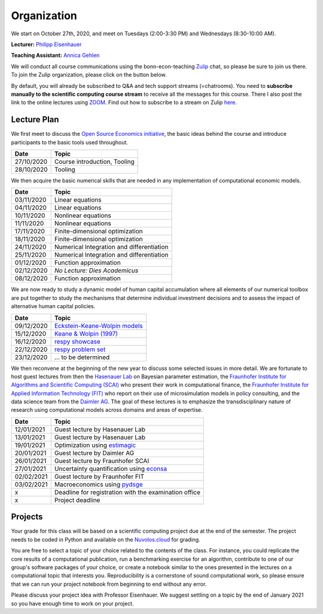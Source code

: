 ###############
Organization
###############

We start on October 27th, 2020, and meet on Tuesdays (2:00-3:30 PM) and Wednesdays (8:30-10:00 AM).

**Lecturer:** `Philipp Eisenhauer <https://peisenha.github.io>`_

**Teaching Assistant:** `Annica Gehlen <https://www.iame.uni-bonn.de/people/annica-gehlen>`_

We will conduct all course communications using the bonn-econ-teaching `Zulip <https://zulip.com>`_ chat, so please be sure to join us there. To join the Zulip organization, please click on the button below.

.. image:: https://img.shields.io/badge/zulip-join_chat-brightgreen.svg
    :target: https://bonn-econ-teaching.zulipchat.com

By default, you will already be subscribed to Q&A and tech support streams (=chatrooms). You need to **subscribe manually to the scientific computing course stream** to receive all the messages for this course. There I also post the link to the online lectures using `ZOOM <https://zoom.us>`_. Find out how to subscribe to a stream on Zulip `here <https://zulipchat.com/help/browse-and-subscribe-to-streams>`__.

Lecture Plan
"""""""""""""

We first meet to discuss the `Open Source Economics initiative <https://open-econ.org>`_, the basic ideas behind the course and introduce participants to the basic tools used throughout.

+------------+-----------------------------------------------------------------------------------------------------------+
| **Date**   | **Topic**                                                                                                 |
+============+===========================================================================================================+
| 27/10/2020 | Course introduction, Tooling                                                                              |
+------------+-----------------------------------------------------------------------------------------------------------+
| 28/10/2020 | Tooling                                                                                                   |
+------------+-----------------------------------------------------------------------------------------------------------+

We then acquire the basic numerical skills that are needed in any implementation of computational economic models.

+------------+-----------------------------------------------------------------------------------------------------------+
| **Date**   | **Topic**                                                                                                 |
+============+===========================================================================================================+
| 03/11/2020 | Linear equations                                                                                          |
+------------+-----------------------------------------------------------------------------------------------------------+
| 04/11/2020 | Linear equations                                                                                          |
+------------+-----------------------------------------------------------------------------------------------------------+
| 10/11/2020 | Nonlinear equations                                                                                       |
+------------+-----------------------------------------------------------------------------------------------------------+
| 11/11/2020 | Nonlinear equations                                                                                       |
+------------+-----------------------------------------------------------------------------------------------------------+
| 17/11/2020 | Finite-dimensional optimization                                                                           |
+------------+-----------------------------------------------------------------------------------------------------------+
| 18/11/2020 | Finite-dimensional optimization                                                                           |
+------------+-----------------------------------------------------------------------------------------------------------+
| 24/11/2020 | Numerical Integration and differentiation                                                                 |
+------------+-----------------------------------------------------------------------------------------------------------+
| 25/11/2020 | Numerical Integration and differentiation                                                                 |
+------------+-----------------------------------------------------------------------------------------------------------+
| 01/12/2020 | Function approximation                                                                                    |
+------------+-----------------------------------------------------------------------------------------------------------+
| 02/12/2020 | *No Lecture: Dies Academicus*                                                                             |
+------------+-----------------------------------------------------------------------------------------------------------+
| 08/12/2020 | Function approximation                                                                                    |
+------------+-----------------------------------------------------------------------------------------------------------+

We are now ready to study a dynamic model of human capital accumulation where all elements of our numerical toolbox are put together to study the mechanisms that determine individual investment decisions and to assess the impact of alternative human capital policies.

+------------+-----------------------------------------------------------------------------------------------------------+
| **Date**   | **Topic**                                                                                                 |
+============+===========================================================================================================+
| 09/12/2020 | `Eckstein-Keane-Wolpin models <https://bit.ly/35hYZuV>`__                                                 |
+------------+-----------------------------------------------------------------------------------------------------------+
| 15/12/2020 | `Keane & Wolpin (1997) <https://www.jstor.org/stable/10.1086/262080>`__                                   |
+------------+-----------------------------------------------------------------------------------------------------------+
| 16/12/2020 | `respy showcase <https://respy.readthedocs.io/>`__                                                        |
+------------+-----------------------------------------------------------------------------------------------------------+
| 22/12/2020 | `respy problem set <https://respy.readthedocs.io/>`__                                                     |
+------------+-----------------------------------------------------------------------------------------------------------+
| 23/12/2020 |  ... to be determined                                                                                     |
+------------+-----------------------------------------------------------------------------------------------------------+

We then reconvene at the beginning of the new year to discuss some selected issues in more detail. We are fortunate to host guest lectures from then the `Hasenauer Lab <https://www.mathematics-and-life-sciences.uni-bonn.de>`__ on Bayesian parameter estimation,  the `Fraunhofer Institute for Algorithms and Scientific Computing (SCAI) <https://www.scai.fraunhofer.de/en.html>`__ who present their work in computational finance, the `Fraunhofer Institute for Applied Information Technology (FIT) <https://www.fit.fraunhofer.de/en.html>`__ who report on their use of microsimulation models in policy consulting, and the data science team from the `Daimler AG <https://www.daimler.com>`__. The goal of these lectures is to emphasize the transdisciplinary nature of research using computational models across domains and areas of expertise.

+------------+-----------------------------------------------------------------------------------------------------------+
| **Date**   | **Topic**                                                                                                 |
+============+===========================================================================================================+
| 12/01/2021 | Guest lecture by Hasenauer Lab                                                                            |
+------------+-----------------------------------------------------------------------------------------------------------+
| 13/01/2021 | Guest lecture by Hasenauer Lab                                                                            |
+------------+-----------------------------------------------------------------------------------------------------------+
| 19/01/2021 | Optimization using `estimagic <https://estimagic.readthedocs.io/>`__                                      |
+------------+-----------------------------------------------------------------------------------------------------------+
| 20/01/2021 | Guest lecture by Daimler AG                                                                               |
+------------+-----------------------------------------------------------------------------------------------------------+
| 26/01/2021 | Guest lecture by  Fraunhofer SCAI                                                                         |
+------------+-----------------------------------------------------------------------------------------------------------+
| 27/01/2021 | Uncertainty quantification using `econsa <https://estimagic.readthedocs.io/>`__                           |
+------------+-----------------------------------------------------------------------------------------------------------+
| 02/02/2021 | Guest lecture by  Fraunhofer FIT                                                                          |
+------------+-----------------------------------------------------------------------------------------------------------+
| 03/02/2021 | Macroeconomics using `pydsge <https://pydsge.readthedocs.io/>`__                                          |
+------------+-----------------------------------------------------------------------------------------------------------+
| x          | Deadline for registration with the examination office                                                     |
+------------+-----------------------------------------------------------------------------------------------------------+
| x          | Project deadline                                                                                          |
+------------+-----------------------------------------------------------------------------------------------------------+



Projects
""""""""

Your grade for this class will be based on a scientific computing project due at the end of the semester. The project needs to be coded in Python and available on the `Nuvolos.cloud <https://nuvolos.cloud>`_  for grading.

You are free to select a topic of your choice related to the contents of the class. For instance, you could replicate the core results of a computational publication, run a benchmarking exercise for an algorithm, contribute to one of our group's software packages of your choice, or create a notebook similar to the ones presented in the lectures on a computational topic that interests you. Reproducibility is a cornerstone of sound computational work, so please ensure that we can run your project notebook from beginning to end without any error.

Please discuss your project idea with Professor Eisenhauer. We suggest settling on a topic by the end of January 2021 so you have enough time to work on your project.
